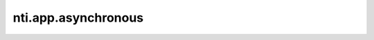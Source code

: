 ======================
 nti.app.asynchronous
======================

.. image:: https://travis-ci.org/NextThought/nti.app.asynchronous.svg?branch=master
    :target: https://travis-ci.org/NextThought/nti.app.asynchronous

.. image:: https://coveralls.io/repos/github/NextThought/nti.app.asynchronous/badge.svg?branch=master
    :target: https://coveralls.io/github/NextThought/nti.app.asynchronous?branch=master
